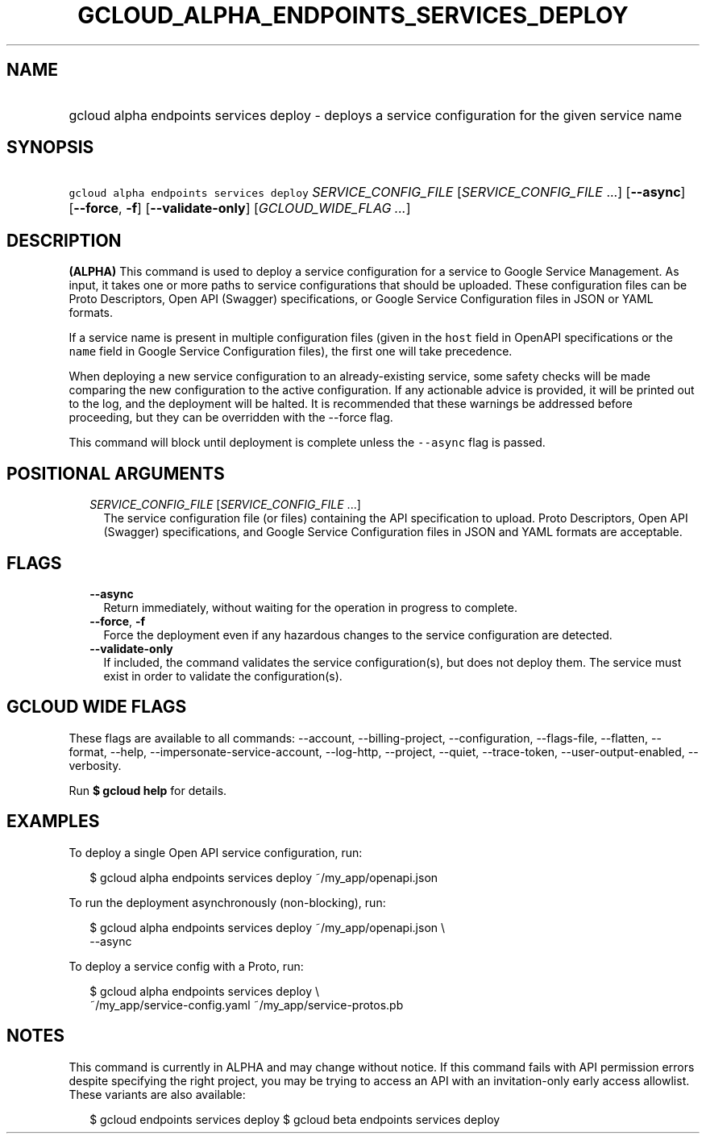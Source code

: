 
.TH "GCLOUD_ALPHA_ENDPOINTS_SERVICES_DEPLOY" 1



.SH "NAME"
.HP
gcloud alpha endpoints services deploy \- deploys a service configuration for the given service name



.SH "SYNOPSIS"
.HP
\f5gcloud alpha endpoints services deploy\fR \fISERVICE_CONFIG_FILE\fR [\fISERVICE_CONFIG_FILE\fR\ ...] [\fB\-\-async\fR] [\fB\-\-force\fR,\ \fB\-f\fR] [\fB\-\-validate\-only\fR] [\fIGCLOUD_WIDE_FLAG\ ...\fR]



.SH "DESCRIPTION"

\fB(ALPHA)\fR This command is used to deploy a service configuration for a
service to Google Service Management. As input, it takes one or more paths to
service configurations that should be uploaded. These configuration files can be
Proto Descriptors, Open API (Swagger) specifications, or Google Service
Configuration files in JSON or YAML formats.

If a service name is present in multiple configuration files (given in the
\f5host\fR field in OpenAPI specifications or the \f5name\fR field in Google
Service Configuration files), the first one will take precedence.

When deploying a new service configuration to an already\-existing service, some
safety checks will be made comparing the new configuration to the active
configuration. If any actionable advice is provided, it will be printed out to
the log, and the deployment will be halted. It is recommended that these
warnings be addressed before proceeding, but they can be overridden with the
\-\-force flag.

This command will block until deployment is complete unless the \f5\-\-async\fR
flag is passed.



.SH "POSITIONAL ARGUMENTS"

.RS 2m
.TP 2m
\fISERVICE_CONFIG_FILE\fR [\fISERVICE_CONFIG_FILE\fR ...]
The service configuration file (or files) containing the API specification to
upload. Proto Descriptors, Open API (Swagger) specifications, and Google Service
Configuration files in JSON and YAML formats are acceptable.


.RE
.sp

.SH "FLAGS"

.RS 2m
.TP 2m
\fB\-\-async\fR
Return immediately, without waiting for the operation in progress to complete.

.TP 2m
\fB\-\-force\fR, \fB\-f\fR
Force the deployment even if any hazardous changes to the service configuration
are detected.

.TP 2m
\fB\-\-validate\-only\fR
If included, the command validates the service configuration(s), but does not
deploy them. The service must exist in order to validate the configuration(s).


.RE
.sp

.SH "GCLOUD WIDE FLAGS"

These flags are available to all commands: \-\-account, \-\-billing\-project,
\-\-configuration, \-\-flags\-file, \-\-flatten, \-\-format, \-\-help,
\-\-impersonate\-service\-account, \-\-log\-http, \-\-project, \-\-quiet,
\-\-trace\-token, \-\-user\-output\-enabled, \-\-verbosity.

Run \fB$ gcloud help\fR for details.



.SH "EXAMPLES"

To deploy a single Open API service configuration, run:

.RS 2m
$ gcloud alpha endpoints services deploy ~/my_app/openapi.json
.RE

To run the deployment asynchronously (non\-blocking), run:

.RS 2m
$ gcloud alpha endpoints services deploy ~/my_app/openapi.json \e
    \-\-async
.RE

To deploy a service config with a Proto, run:

.RS 2m
$ gcloud alpha endpoints services deploy \e
    ~/my_app/service\-config.yaml ~/my_app/service\-protos.pb
.RE



.SH "NOTES"

This command is currently in ALPHA and may change without notice. If this
command fails with API permission errors despite specifying the right project,
you may be trying to access an API with an invitation\-only early access
allowlist. These variants are also available:

.RS 2m
$ gcloud endpoints services deploy
$ gcloud beta endpoints services deploy
.RE

